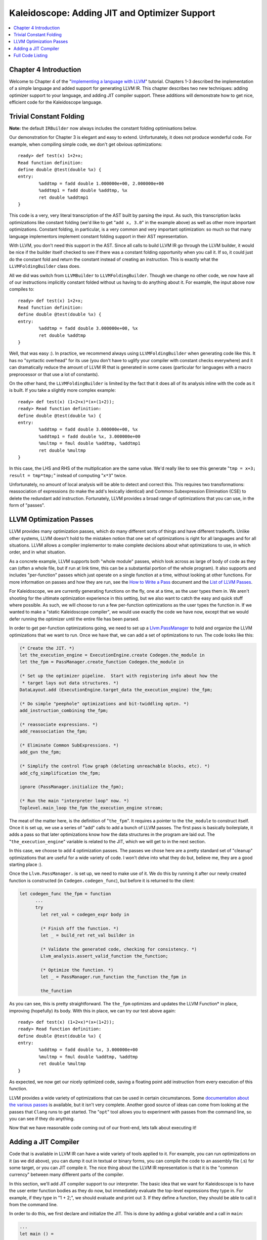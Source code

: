 ==============================================
Kaleidoscope: Adding JIT and Optimizer Support
==============================================

.. contents::
   :local:

Chapter 4 Introduction
======================

Welcome to Chapter 4 of the "`Implementing a language with
LLVM <index.html>`_" tutorial. Chapters 1-3 described the implementation
of a simple language and added support for generating LLVM IR. This
chapter describes two new techniques: adding optimizer support to your
language, and adding JIT compiler support. These additions will
demonstrate how to get nice, efficient code for the Kaleidoscope
language.

Trivial Constant Folding
========================

**Note:** the default ``IRBuilder`` now always includes the constant
folding optimisations below.

Our demonstration for Chapter 3 is elegant and easy to extend.
Unfortunately, it does not produce wonderful code. For example, when
compiling simple code, we don't get obvious optimizations:

::

    ready> def test(x) 1+2+x;
    Read function definition:
    define double @test(double %x) {
    entry:
            %addtmp = fadd double 1.000000e+00, 2.000000e+00
            %addtmp1 = fadd double %addtmp, %x
            ret double %addtmp1
    }

This code is a very, very literal transcription of the AST built by
parsing the input. As such, this transcription lacks optimizations like
constant folding (we'd like to get "``add x, 3.0``" in the example
above) as well as other more important optimizations. Constant folding,
in particular, is a very common and very important optimization: so much
so that many language implementors implement constant folding support in
their AST representation.

With LLVM, you don't need this support in the AST. Since all calls to
build LLVM IR go through the LLVM builder, it would be nice if the
builder itself checked to see if there was a constant folding
opportunity when you call it. If so, it could just do the constant fold
and return the constant instead of creating an instruction. This is
exactly what the ``LLVMFoldingBuilder`` class does.

All we did was switch from ``LLVMBuilder`` to ``LLVMFoldingBuilder``.
Though we change no other code, we now have all of our instructions
implicitly constant folded without us having to do anything about it.
For example, the input above now compiles to:

::

    ready> def test(x) 1+2+x;
    Read function definition:
    define double @test(double %x) {
    entry:
            %addtmp = fadd double 3.000000e+00, %x
            ret double %addtmp
    }

Well, that was easy :). In practice, we recommend always using
``LLVMFoldingBuilder`` when generating code like this. It has no
"syntactic overhead" for its use (you don't have to uglify your compiler
with constant checks everywhere) and it can dramatically reduce the
amount of LLVM IR that is generated in some cases (particular for
languages with a macro preprocessor or that use a lot of constants).

On the other hand, the ``LLVMFoldingBuilder`` is limited by the fact
that it does all of its analysis inline with the code as it is built. If
you take a slightly more complex example:

::

    ready> def test(x) (1+2+x)*(x+(1+2));
    ready> Read function definition:
    define double @test(double %x) {
    entry:
            %addtmp = fadd double 3.000000e+00, %x
            %addtmp1 = fadd double %x, 3.000000e+00
            %multmp = fmul double %addtmp, %addtmp1
            ret double %multmp
    }

In this case, the LHS and RHS of the multiplication are the same value.
We'd really like to see this generate "``tmp = x+3; result = tmp*tmp;``"
instead of computing "``x*3``" twice.

Unfortunately, no amount of local analysis will be able to detect and
correct this. This requires two transformations: reassociation of
expressions (to make the add's lexically identical) and Common
Subexpression Elimination (CSE) to delete the redundant add instruction.
Fortunately, LLVM provides a broad range of optimizations that you can
use, in the form of "passes".

LLVM Optimization Passes
========================

LLVM provides many optimization passes, which do many different sorts of
things and have different tradeoffs. Unlike other systems, LLVM doesn't
hold to the mistaken notion that one set of optimizations is right for
all languages and for all situations. LLVM allows a compiler implementor
to make complete decisions about what optimizations to use, in which
order, and in what situation.

As a concrete example, LLVM supports both "whole module" passes, which
look across as large of body of code as they can (often a whole file,
but if run at link time, this can be a substantial portion of the whole
program). It also supports and includes "per-function" passes which just
operate on a single function at a time, without looking at other
functions. For more information on passes and how they are run, see the
`How to Write a Pass <../WritingAnLLVMPass.html>`_ document and the
`List of LLVM Passes <../Passes.html>`_.

For Kaleidoscope, we are currently generating functions on the fly, one
at a time, as the user types them in. We aren't shooting for the
ultimate optimization experience in this setting, but we also want to
catch the easy and quick stuff where possible. As such, we will choose
to run a few per-function optimizations as the user types the function
in. If we wanted to make a "static Kaleidoscope compiler", we would use
exactly the code we have now, except that we would defer running the
optimizer until the entire file has been parsed.

In order to get per-function optimizations going, we need to set up a
`Llvm.PassManager <../WritingAnLLVMPass.html#what-passmanager-does>`_ to hold and
organize the LLVM optimizations that we want to run. Once we have that,
we can add a set of optimizations to run. The code looks like this:

.. code-block:: ocaml

      (* Create the JIT. *)
      let the_execution_engine = ExecutionEngine.create Codegen.the_module in
      let the_fpm = PassManager.create_function Codegen.the_module in

      (* Set up the optimizer pipeline.  Start with registering info about how the
       * target lays out data structures. *)
      DataLayout.add (ExecutionEngine.target_data the_execution_engine) the_fpm;

      (* Do simple "peephole" optimizations and bit-twiddling optzn. *)
      add_instruction_combining the_fpm;

      (* reassociate expressions. *)
      add_reassociation the_fpm;

      (* Eliminate Common SubExpressions. *)
      add_gvn the_fpm;

      (* Simplify the control flow graph (deleting unreachable blocks, etc). *)
      add_cfg_simplification the_fpm;

      ignore (PassManager.initialize the_fpm);

      (* Run the main "interpreter loop" now. *)
      Toplevel.main_loop the_fpm the_execution_engine stream;

The meat of the matter here, is the definition of "``the_fpm``". It
requires a pointer to the ``the_module`` to construct itself. Once it is
set up, we use a series of "add" calls to add a bunch of LLVM passes.
The first pass is basically boilerplate, it adds a pass so that later
optimizations know how the data structures in the program are laid out.
The "``the_execution_engine``" variable is related to the JIT, which we
will get to in the next section.

In this case, we choose to add 4 optimization passes. The passes we
chose here are a pretty standard set of "cleanup" optimizations that are
useful for a wide variety of code. I won't delve into what they do but,
believe me, they are a good starting place :).

Once the ``Llvm.PassManager.`` is set up, we need to make use of it. We
do this by running it after our newly created function is constructed
(in ``Codegen.codegen_func``), but before it is returned to the client:

.. code-block:: ocaml

    let codegen_func the_fpm = function
          ...
          try
            let ret_val = codegen_expr body in

            (* Finish off the function. *)
            let _ = build_ret ret_val builder in

            (* Validate the generated code, checking for consistency. *)
            Llvm_analysis.assert_valid_function the_function;

            (* Optimize the function. *)
            let _ = PassManager.run_function the_function the_fpm in

            the_function

As you can see, this is pretty straightforward. The ``the_fpm``
optimizes and updates the LLVM Function\* in place, improving
(hopefully) its body. With this in place, we can try our test above
again:

::

    ready> def test(x) (1+2+x)*(x+(1+2));
    ready> Read function definition:
    define double @test(double %x) {
    entry:
            %addtmp = fadd double %x, 3.000000e+00
            %multmp = fmul double %addtmp, %addtmp
            ret double %multmp
    }

As expected, we now get our nicely optimized code, saving a floating
point add instruction from every execution of this function.

LLVM provides a wide variety of optimizations that can be used in
certain circumstances. Some `documentation about the various
passes <../Passes.html>`_ is available, but it isn't very complete.
Another good source of ideas can come from looking at the passes that
``Clang`` runs to get started. The "``opt``" tool allows you to
experiment with passes from the command line, so you can see if they do
anything.

Now that we have reasonable code coming out of our front-end, lets talk
about executing it!

Adding a JIT Compiler
=====================

Code that is available in LLVM IR can have a wide variety of tools
applied to it. For example, you can run optimizations on it (as we did
above), you can dump it out in textual or binary forms, you can compile
the code to an assembly file (.s) for some target, or you can JIT
compile it. The nice thing about the LLVM IR representation is that it
is the "common currency" between many different parts of the compiler.

In this section, we'll add JIT compiler support to our interpreter. The
basic idea that we want for Kaleidoscope is to have the user enter
function bodies as they do now, but immediately evaluate the top-level
expressions they type in. For example, if they type in "1 + 2;", we
should evaluate and print out 3. If they define a function, they should
be able to call it from the command line.

In order to do this, we first declare and initialize the JIT. This is
done by adding a global variable and a call in ``main``:

.. code-block:: ocaml

    ...
    let main () =
      ...
      (* Create the JIT. *)
      let the_execution_engine = ExecutionEngine.create Codegen.the_module in
      ...

This creates an abstract "Execution Engine" which can be either a JIT
compiler or the LLVM interpreter. LLVM will automatically pick a JIT
compiler for you if one is available for your platform, otherwise it
will fall back to the interpreter.

Once the ``Llvm_executionengine.ExecutionEngine.t`` is created, the JIT
is ready to be used. There are a variety of APIs that are useful, but
the simplest one is the
"``Llvm_executionengine.ExecutionEngine.run_function``" function. This
method JIT compiles the specified LLVM Function and returns a function
pointer to the generated machine code. In our case, this means that we
can change the code that parses a top-level expression to look like
this:

.. code-block:: ocaml

                (* Evaluate a top-level expression into an anonymous function. *)
                let e = Parser.parse_toplevel stream in
                print_endline "parsed a top-level expr";
                let the_function = Codegen.codegen_func the_fpm e in
                dump_value the_function;

                (* JIT the function, returning a function pointer. *)
                let result = ExecutionEngine.run_function the_function [||]
                  the_execution_engine in

                print_string "Evaluated to ";
                print_float (GenericValue.as_float Codegen.double_type result);
                print_newline ();

Recall that we compile top-level expressions into a self-contained LLVM
function that takes no arguments and returns the computed double.
Because the LLVM JIT compiler matches the native platform ABI, this
means that you can just cast the result pointer to a function pointer of
that type and call it directly. This means, there is no difference
between JIT compiled code and native machine code that is statically
linked into your application.

With just these two changes, lets see how Kaleidoscope works now!

::

    ready> 4+5;
    define double @""() {
    entry:
            ret double 9.000000e+00
    }

    Evaluated to 9.000000

Well this looks like it is basically working. The dump of the function
shows the "no argument function that always returns double" that we
synthesize for each top level expression that is typed in. This
demonstrates very basic functionality, but can we do more?

::

    ready> def testfunc(x y) x + y*2;
    Read function definition:
    define double @testfunc(double %x, double %y) {
    entry:
            %multmp = fmul double %y, 2.000000e+00
            %addtmp = fadd double %multmp, %x
            ret double %addtmp
    }

    ready> testfunc(4, 10);
    define double @""() {
    entry:
            %calltmp = call double @testfunc(double 4.000000e+00, double 1.000000e+01)
            ret double %calltmp
    }

    Evaluated to 24.000000

This illustrates that we can now call user code, but there is something
a bit subtle going on here. Note that we only invoke the JIT on the
anonymous functions that *call testfunc*, but we never invoked it on
*testfunc* itself. What actually happened here is that the JIT scanned
for all non-JIT'd functions transitively called from the anonymous
function and compiled all of them before returning from
``run_function``.

The JIT provides a number of other more advanced interfaces for things
like freeing allocated machine code, rejit'ing functions to update them,
etc. However, even with this simple code, we get some surprisingly
powerful capabilities - check this out (I removed the dump of the
anonymous functions, you should get the idea by now :) :

::

    ready> extern sin(x);
    Read extern:
    declare double @sin(double)

    ready> extern cos(x);
    Read extern:
    declare double @cos(double)

    ready> sin(1.0);
    Evaluated to 0.841471

    ready> def foo(x) sin(x)*sin(x) + cos(x)*cos(x);
    Read function definition:
    define double @foo(double %x) {
    entry:
            %calltmp = call double @sin(double %x)
            %multmp = fmul double %calltmp, %calltmp
            %calltmp2 = call double @cos(double %x)
            %multmp4 = fmul double %calltmp2, %calltmp2
            %addtmp = fadd double %multmp, %multmp4
            ret double %addtmp
    }

    ready> foo(4.0);
    Evaluated to 1.000000

Whoa, how does the JIT know about sin and cos? The answer is
surprisingly simple: in this example, the JIT started execution of a
function and got to a function call. It realized that the function was
not yet JIT compiled and invoked the standard set of routines to resolve
the function. In this case, there is no body defined for the function,
so the JIT ended up calling "``dlsym("sin")``" on the Kaleidoscope
process itself. Since "``sin``" is defined within the JIT's address
space, it simply patches up calls in the module to call the libm version
of ``sin`` directly.

The LLVM JIT provides a number of interfaces (look in the
``llvm_executionengine.mli`` file) for controlling how unknown functions
get resolved. It allows you to establish explicit mappings between IR
objects and addresses (useful for LLVM global variables that you want to
map to static tables, for example), allows you to dynamically decide on
the fly based on the function name, and even allows you to have the JIT
compile functions lazily the first time they're called.

One interesting application of this is that we can now extend the
language by writing arbitrary C code to implement operations. For
example, if we add:

.. code-block:: c++

    /* putchard - putchar that takes a double and returns 0. */
    extern "C"
    double putchard(double X) {
      putchar((char)X);
      return 0;
    }

Now we can produce simple output to the console by using things like:
"``extern putchard(x); putchard(120);``", which prints a lowercase 'x'
on the console (120 is the ASCII code for 'x'). Similar code could be
used to implement file I/O, console input, and many other capabilities
in Kaleidoscope.

This completes the JIT and optimizer chapter of the Kaleidoscope
tutorial. At this point, we can compile a non-Turing-complete
programming language, optimize and JIT compile it in a user-driven way.
Next up we'll look into `extending the language with control flow
constructs <OCamlLangImpl5.html>`_, tackling some interesting LLVM IR
issues along the way.

Full Code Listing
=================

Here is the complete code listing for our running example, enhanced with
the LLVM JIT and optimizer. To build this example, use:

.. code-block:: bash

    # Compile
    ocamlbuild toy.byte
    # Run
    ./toy.byte

Here is the code:

\_tags:
    ::

        <{lexer,parser}.ml>: use_camlp4, pp(camlp4of)
        <*.{byte,native}>: g++, use_llvm, use_llvm_analysis
        <*.{byte,native}>: use_llvm_executionengine, use_llvm_target
        <*.{byte,native}>: use_llvm_scalar_opts, use_bindings

myocamlbuild.ml:
    .. code-block:: ocaml

        open Ocamlbuild_plugin;;

        ocaml_lib ~extern:true "llvm";;
        ocaml_lib ~extern:true "llvm_analysis";;
        ocaml_lib ~extern:true "llvm_executionengine";;
        ocaml_lib ~extern:true "llvm_target";;
        ocaml_lib ~extern:true "llvm_scalar_opts";;

        flag ["link"; "ocaml"; "g++"] (S[A"-cc"; A"g++"]);;
        dep ["link"; "ocaml"; "use_bindings"] ["bindings.o"];;

token.ml:
    .. code-block:: ocaml

        (*===----------------------------------------------------------------------===
         * Lexer Tokens
         *===----------------------------------------------------------------------===*)

        (* The lexer returns these 'Kwd' if it is an unknown character, otherwise one of
         * these others for known things. *)
        type token =
          (* commands *)
          | Def | Extern

          (* primary *)
          | Ident of string | Number of float

          (* unknown *)
          | Kwd of char

lexer.ml:
    .. code-block:: ocaml

        (*===----------------------------------------------------------------------===
         * Lexer
         *===----------------------------------------------------------------------===*)

        let rec lex = parser
          (* Skip any whitespace. *)
          | [< ' (' ' | '\n' | '\r' | '\t'); stream >] -> lex stream

          (* identifier: [a-zA-Z][a-zA-Z0-9] *)
          | [< ' ('A' .. 'Z' | 'a' .. 'z' as c); stream >] ->
              let buffer = Buffer.create 1 in
              Buffer.add_char buffer c;
              lex_ident buffer stream

          (* number: [0-9.]+ *)
          | [< ' ('0' .. '9' as c); stream >] ->
              let buffer = Buffer.create 1 in
              Buffer.add_char buffer c;
              lex_number buffer stream

          (* Comment until end of line. *)
          | [< ' ('#'); stream >] ->
              lex_comment stream

          (* Otherwise, just return the character as its ascii value. *)
          | [< 'c; stream >] ->
              [< 'Token.Kwd c; lex stream >]

          (* end of stream. *)
          | [< >] -> [< >]

        and lex_number buffer = parser
          | [< ' ('0' .. '9' | '.' as c); stream >] ->
              Buffer.add_char buffer c;
              lex_number buffer stream
          | [< stream=lex >] ->
              [< 'Token.Number (float_of_string (Buffer.contents buffer)); stream >]

        and lex_ident buffer = parser
          | [< ' ('A' .. 'Z' | 'a' .. 'z' | '0' .. '9' as c); stream >] ->
              Buffer.add_char buffer c;
              lex_ident buffer stream
          | [< stream=lex >] ->
              match Buffer.contents buffer with
              | "def" -> [< 'Token.Def; stream >]
              | "extern" -> [< 'Token.Extern; stream >]
              | id -> [< 'Token.Ident id; stream >]

        and lex_comment = parser
          | [< ' ('\n'); stream=lex >] -> stream
          | [< 'c; e=lex_comment >] -> e
          | [< >] -> [< >]

ast.ml:
    .. code-block:: ocaml

        (*===----------------------------------------------------------------------===
         * Abstract Syntax Tree (aka Parse Tree)
         *===----------------------------------------------------------------------===*)

        (* expr - Base type for all expression nodes. *)
        type expr =
          (* variant for numeric literals like "1.0". *)
          | Number of float

          (* variant for referencing a variable, like "a". *)
          | Variable of string

          (* variant for a binary operator. *)
          | Binary of char * expr * expr

          (* variant for function calls. *)
          | Call of string * expr array

        (* proto - This type represents the "prototype" for a function, which captures
         * its name, and its argument names (thus implicitly the number of arguments the
         * function takes). *)
        type proto = Prototype of string * string array

        (* func - This type represents a function definition itself. *)
        type func = Function of proto * expr

parser.ml:
    .. code-block:: ocaml

        (*===---------------------------------------------------------------------===
         * Parser
         *===---------------------------------------------------------------------===*)

        (* binop_precedence - This holds the precedence for each binary operator that is
         * defined *)
        let binop_precedence:(char, int) Hashtbl.t = Hashtbl.create 10

        (* precedence - Get the precedence of the pending binary operator token. *)
        let precedence c = try Hashtbl.find binop_precedence c with Not_found -> -1

        (* primary
         *   ::= identifier
         *   ::= numberexpr
         *   ::= parenexpr *)
        let rec parse_primary = parser
          (* numberexpr ::= number *)
          | [< 'Token.Number n >] -> Ast.Number n

          (* parenexpr ::= '(' expression ')' *)
          | [< 'Token.Kwd '('; e=parse_expr; 'Token.Kwd ')' ?? "expected ')'" >] -> e

          (* identifierexpr
           *   ::= identifier
           *   ::= identifier '(' argumentexpr ')' *)
          | [< 'Token.Ident id; stream >] ->
              let rec parse_args accumulator = parser
                | [< e=parse_expr; stream >] ->
                    begin parser
                      | [< 'Token.Kwd ','; e=parse_args (e :: accumulator) >] -> e
                      | [< >] -> e :: accumulator
                    end stream
                | [< >] -> accumulator
              in
              let rec parse_ident id = parser
                (* Call. *)
                | [< 'Token.Kwd '(';
                     args=parse_args [];
                     'Token.Kwd ')' ?? "expected ')'">] ->
                    Ast.Call (id, Array.of_list (List.rev args))

                (* Simple variable ref. *)
                | [< >] -> Ast.Variable id
              in
              parse_ident id stream

          | [< >] -> raise (Stream.Error "unknown token when expecting an expression.")

        (* binoprhs
         *   ::= ('+' primary)* *)
        and parse_bin_rhs expr_prec lhs stream =
          match Stream.peek stream with
          (* If this is a binop, find its precedence. *)
          | Some (Token.Kwd c) when Hashtbl.mem binop_precedence c ->
              let token_prec = precedence c in

              (* If this is a binop that binds at least as tightly as the current binop,
               * consume it, otherwise we are done. *)
              if token_prec < expr_prec then lhs else begin
                (* Eat the binop. *)
                Stream.junk stream;

                (* Parse the primary expression after the binary operator. *)
                let rhs = parse_primary stream in

                (* Okay, we know this is a binop. *)
                let rhs =
                  match Stream.peek stream with
                  | Some (Token.Kwd c2) ->
                      (* If BinOp binds less tightly with rhs than the operator after
                       * rhs, let the pending operator take rhs as its lhs. *)
                      let next_prec = precedence c2 in
                      if token_prec < next_prec
                      then parse_bin_rhs (token_prec + 1) rhs stream
                      else rhs
                  | _ -> rhs
                in

                (* Merge lhs/rhs. *)
                let lhs = Ast.Binary (c, lhs, rhs) in
                parse_bin_rhs expr_prec lhs stream
              end
          | _ -> lhs

        (* expression
         *   ::= primary binoprhs *)
        and parse_expr = parser
          | [< lhs=parse_primary; stream >] -> parse_bin_rhs 0 lhs stream

        (* prototype
         *   ::= id '(' id* ')' *)
        let parse_prototype =
          let rec parse_args accumulator = parser
            | [< 'Token.Ident id; e=parse_args (id::accumulator) >] -> e
            | [< >] -> accumulator
          in

          parser
          | [< 'Token.Ident id;
               'Token.Kwd '(' ?? "expected '(' in prototype";
               args=parse_args [];
               'Token.Kwd ')' ?? "expected ')' in prototype" >] ->
              (* success. *)
              Ast.Prototype (id, Array.of_list (List.rev args))

          | [< >] ->
              raise (Stream.Error "expected function name in prototype")

        (* definition ::= 'def' prototype expression *)
        let parse_definition = parser
          | [< 'Token.Def; p=parse_prototype; e=parse_expr >] ->
              Ast.Function (p, e)

        (* toplevelexpr ::= expression *)
        let parse_toplevel = parser
          | [< e=parse_expr >] ->
              (* Make an anonymous proto. *)
              Ast.Function (Ast.Prototype ("", [||]), e)

        (*  external ::= 'extern' prototype *)
        let parse_extern = parser
          | [< 'Token.Extern; e=parse_prototype >] -> e

codegen.ml:
    .. code-block:: ocaml

        (*===----------------------------------------------------------------------===
         * Code Generation
         *===----------------------------------------------------------------------===*)

        open Llvm

        exception Error of string

        let context = global_context ()
        let the_module = create_module context "my cool jit"
        let builder = builder context
        let named_values:(string, llvalue) Hashtbl.t = Hashtbl.create 10
        let double_type = double_type context

        let rec codegen_expr = function
          | Ast.Number n -> const_float double_type n
          | Ast.Variable name ->
              (try Hashtbl.find named_values name with
                | Not_found -> raise (Error "unknown variable name"))
          | Ast.Binary (op, lhs, rhs) ->
              let lhs_val = codegen_expr lhs in
              let rhs_val = codegen_expr rhs in
              begin
                match op with
                | '+' -> build_add lhs_val rhs_val "addtmp" builder
                | '-' -> build_sub lhs_val rhs_val "subtmp" builder
                | '*' -> build_mul lhs_val rhs_val "multmp" builder
                | '<' ->
                    (* Convert bool 0/1 to double 0.0 or 1.0 *)
                    let i = build_fcmp Fcmp.Ult lhs_val rhs_val "cmptmp" builder in
                    build_uitofp i double_type "booltmp" builder
                | _ -> raise (Error "invalid binary operator")
              end
          | Ast.Call (callee, args) ->
              (* Look up the name in the module table. *)
              let callee =
                match lookup_function callee the_module with
                | Some callee -> callee
                | None -> raise (Error "unknown function referenced")
              in
              let params = params callee in

              (* If argument mismatch error. *)
              if Array.length params == Array.length args then () else
                raise (Error "incorrect # arguments passed");
              let args = Array.map codegen_expr args in
              build_call callee args "calltmp" builder

        let codegen_proto = function
          | Ast.Prototype (name, args) ->
              (* Make the function type: double(double,double) etc. *)
              let doubles = Array.make (Array.length args) double_type in
              let ft = function_type double_type doubles in
              let f =
                match lookup_function name the_module with
                | None -> declare_function name ft the_module

                (* If 'f' conflicted, there was already something named 'name'. If it
                 * has a body, don't allow redefinition or reextern. *)
                | Some f ->
                    (* If 'f' already has a body, reject this. *)
                    if block_begin f <> At_end f then
                      raise (Error "redefinition of function");

                    (* If 'f' took a different number of arguments, reject. *)
                    if element_type (type_of f) <> ft then
                      raise (Error "redefinition of function with different # args");
                    f
              in

              (* Set names for all arguments. *)
              Array.iteri (fun i a ->
                let n = args.(i) in
                set_value_name n a;
                Hashtbl.add named_values n a;
              ) (params f);
              f

        let codegen_func the_fpm = function
          | Ast.Function (proto, body) ->
              Hashtbl.clear named_values;
              let the_function = codegen_proto proto in

              (* Create a new basic block to start insertion into. *)
              let bb = append_block context "entry" the_function in
              position_at_end bb builder;

              try
                let ret_val = codegen_expr body in

                (* Finish off the function. *)
                let _ = build_ret ret_val builder in

                (* Validate the generated code, checking for consistency. *)
                Llvm_analysis.assert_valid_function the_function;

                (* Optimize the function. *)
                let _ = PassManager.run_function the_function the_fpm in

                the_function
              with e ->
                delete_function the_function;
                raise e

toplevel.ml:
    .. code-block:: ocaml

        (*===----------------------------------------------------------------------===
         * Top-Level parsing and JIT Driver
         *===----------------------------------------------------------------------===*)

        open Llvm
        open Llvm_executionengine

        (* top ::= definition | external | expression | ';' *)
        let rec main_loop the_fpm the_execution_engine stream =
          match Stream.peek stream with
          | None -> ()

          (* ignore top-level semicolons. *)
          | Some (Token.Kwd ';') ->
              Stream.junk stream;
              main_loop the_fpm the_execution_engine stream

          | Some token ->
              begin
                try match token with
                | Token.Def ->
                    let e = Parser.parse_definition stream in
                    print_endline "parsed a function definition.";
                    dump_value (Codegen.codegen_func the_fpm e);
                | Token.Extern ->
                    let e = Parser.parse_extern stream in
                    print_endline "parsed an extern.";
                    dump_value (Codegen.codegen_proto e);
                | _ ->
                    (* Evaluate a top-level expression into an anonymous function. *)
                    let e = Parser.parse_toplevel stream in
                    print_endline "parsed a top-level expr";
                    let the_function = Codegen.codegen_func the_fpm e in
                    dump_value the_function;

                    (* JIT the function, returning a function pointer. *)
                    let result = ExecutionEngine.run_function the_function [||]
                      the_execution_engine in

                    print_string "Evaluated to ";
                    print_float (GenericValue.as_float Codegen.double_type result);
                    print_newline ();
                with Stream.Error s | Codegen.Error s ->
                  (* Skip token for error recovery. *)
                  Stream.junk stream;
                  print_endline s;
              end;
              print_string "ready> "; flush stdout;
              main_loop the_fpm the_execution_engine stream

toy.ml:
    .. code-block:: ocaml

        (*===----------------------------------------------------------------------===
         * Main driver code.
         *===----------------------------------------------------------------------===*)

        open Llvm
        open Llvm_executionengine
        open Llvm_target
        open Llvm_scalar_opts

        let main () =
          ignore (initialize_native_target ());

          (* Install standard binary operators.
           * 1 is the lowest precedence. *)
          Hashtbl.add Parser.binop_precedence '<' 10;
          Hashtbl.add Parser.binop_precedence '+' 20;
          Hashtbl.add Parser.binop_precedence '-' 20;
          Hashtbl.add Parser.binop_precedence '*' 40;    (* highest. *)

          (* Prime the first token. *)
          print_string "ready> "; flush stdout;
          let stream = Lexer.lex (Stream.of_channel stdin) in

          (* Create the JIT. *)
          let the_execution_engine = ExecutionEngine.create Codegen.the_module in
          let the_fpm = PassManager.create_function Codegen.the_module in

          (* Set up the optimizer pipeline.  Start with registering info about how the
           * target lays out data structures. *)
          DataLayout.add (ExecutionEngine.target_data the_execution_engine) the_fpm;

          (* Do simple "peephole" optimizations and bit-twiddling optzn. *)
          add_instruction_combination the_fpm;

          (* reassociate expressions. *)
          add_reassociation the_fpm;

          (* Eliminate Common SubExpressions. *)
          add_gvn the_fpm;

          (* Simplify the control flow graph (deleting unreachable blocks, etc). *)
          add_cfg_simplification the_fpm;

          ignore (PassManager.initialize the_fpm);

          (* Run the main "interpreter loop" now. *)
          Toplevel.main_loop the_fpm the_execution_engine stream;

          (* Print out all the generated code. *)
          dump_module Codegen.the_module
        ;;

        main ()

bindings.c
    .. code-block:: c

        #include <stdio.h>

        /* putchard - putchar that takes a double and returns 0. */
        extern double putchard(double X) {
          putchar((char)X);
          return 0;
        }

`Next: Extending the language: control flow <OCamlLangImpl5.html>`_


